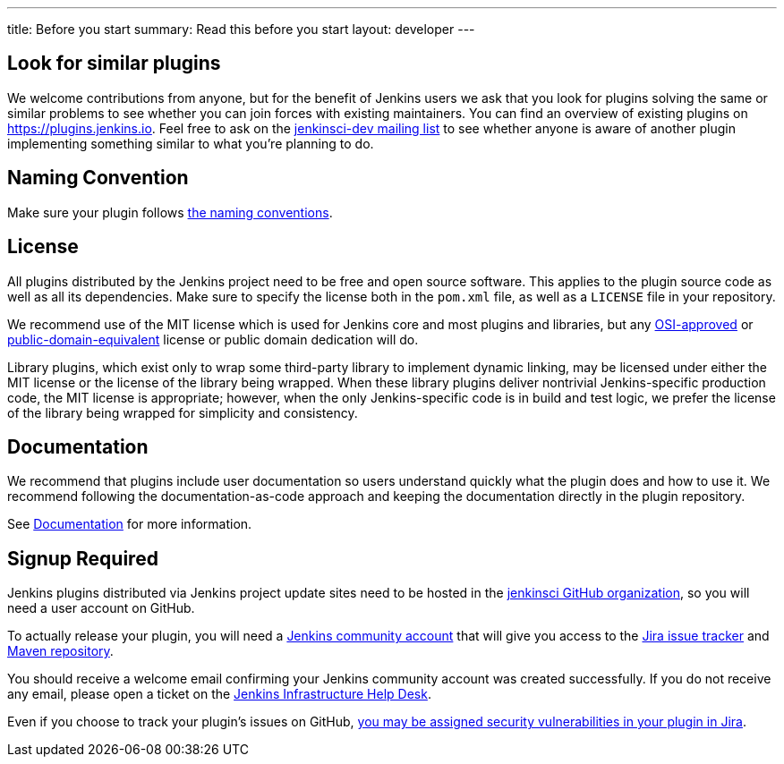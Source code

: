 ---
title: Before you start
summary: Read this before you start
layout: developer
---

== Look for similar plugins

We welcome contributions from anyone, but for the benefit of Jenkins users we ask that you look for plugins solving the same or similar problems to see whether you can join forces with existing maintainers.
You can find an overview of existing plugins on https://plugins.jenkins.io. Feel free to ask on the link:/mailing-lists[jenkinsci-dev mailing list] to see whether anyone is aware of another plugin implementing something similar to what you're planning to do.


== Naming Convention

Make sure your plugin follows link:../style-guides/#plugin-naming-convention[the naming conventions].


== License

All plugins distributed by the Jenkins project need to be free and open source software.
This applies to the plugin source code as well as all its dependencies.
Make sure to specify the license both in the `pom.xml` file, as well as a `LICENSE` file in your repository.

We recommend use of the MIT license which is used for Jenkins core and most plugins and libraries, but any link:https://opensource.org/licenses/[OSI-approved] or link:https://en.wikipedia.org/wiki/Public-domain-equivalent_license[public-domain-equivalent] license or public domain dedication will do.

Library plugins, which exist only to wrap some third-party library to implement dynamic linking,
may be licensed under either the MIT license or the license of the library being wrapped.
When these library plugins deliver nontrivial Jenkins-specific production code, the MIT license is appropriate;
however, when the only Jenkins-specific code is in build and test logic, we prefer the license of the library being wrapped for simplicity and consistency.

== Documentation

We recommend that plugins include user documentation so users understand quickly what the plugin does and how to use it.
We recommend following the documentation-as-code approach and keeping the documentation directly in the plugin repository.

See link:../documentation[Documentation] for more information.

== Signup Required

Jenkins plugins distributed via Jenkins project update sites need to be hosted in the link:https://github.com/jenkinsci[jenkinsci GitHub organization], so you will need a user account on GitHub.

To actually release your plugin, you will need a link:https://accounts.jenkins.io[Jenkins community account] that will give you access to the link:https://issues.jenkins.io/[Jira issue tracker] and link:https://repo.jenkins-ci.org/[Maven repository]. 

You should receive a welcome email confirming your Jenkins community account was created successfully.
If you do not receive any email, please open a ticket on the link:https://github.com/jenkins-infra/helpdesk/issues[Jenkins Infrastructure Help Desk].

Even if you choose to track your plugin's issues on GitHub, link:/security/for-maintainers/[you may be assigned security vulnerabilities in your plugin in Jira].
